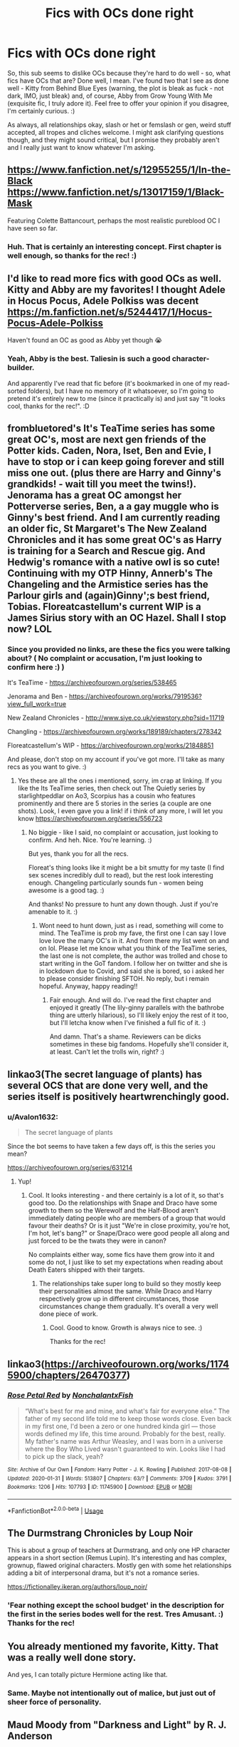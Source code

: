 #+TITLE: Fics with OCs done right

* Fics with OCs done right
:PROPERTIES:
:Author: Avalon1632
:Score: 26
:DateUnix: 1585591502.0
:DateShort: 2020-Mar-30
:FlairText: Request
:END:
So, this sub seems to dislike OCs because they're hard to do well - so, what fics have OCs that are? Done well, I mean. I've found two that I see as done well - Kitty from Behind Blue Eyes (warning, the plot is bleak as fuck - not dark, IMO, just bleak) and, of course, Abby from Grow Young With Me (exquisite fic, I truly adore it). Feel free to offer your opinion if you disagree, I'm certainly curious. :)

As always, all relationships okay, slash or het or femslash or gen, weird stuff accepted, all tropes and cliches welcome. I might ask clarifying questions though, and they might sound critical, but I promise they probably aren't and I really just want to know whatever I'm asking.


** [[https://www.fanfiction.net/s/12955255/1/In-the-Black]] [[https://www.fanfiction.net/s/13017159/1/Black-Mask]]

Featuring Colette Battancourt, perhaps the most realistic pureblood OC I have seen so far.
:PROPERTIES:
:Author: Foadar
:Score: 8
:DateUnix: 1585601033.0
:DateShort: 2020-Mar-31
:END:

*** Huh. That is certainly an interesting concept. First chapter is well enough, so thanks for the rec! :)
:PROPERTIES:
:Author: Avalon1632
:Score: 3
:DateUnix: 1585776122.0
:DateShort: 2020-Apr-02
:END:


** I'd like to read more fics with good OCs as well. Kitty and Abby are my favorites! I thought Adele in Hocus Pocus, Adele Polkiss was decent [[https://m.fanfiction.net/s/5244417/1/Hocus-Pocus-Adele-Polkiss]]

Haven't found an OC as good as Abby yet though 😭
:PROPERTIES:
:Author: HanAlister97
:Score: 5
:DateUnix: 1585629015.0
:DateShort: 2020-Mar-31
:END:

*** Yeah, Abby is the best. Taliesin is such a good character-builder.

And apparently I've read that fic before (it's bookmarked in one of my read-sorted folders), but I have no memory of it whatsoever, so I'm going to pretend it's entirely new to me (since it practically is) and just say "It looks cool, thanks for the rec!". :D
:PROPERTIES:
:Author: Avalon1632
:Score: 3
:DateUnix: 1585775605.0
:DateShort: 2020-Apr-02
:END:


** frombluetored's It's TeaTime series has some great OC's, most are next gen friends of the Potter kids. Caden, Nora, Iset, Ben and Evie, I have to stop or i can keep going forever and still miss one out. (plus there are Harry and Ginny's grandkids! - wait till you meet the twins!). Jenorama has a great OC amongst her Potterverse series, Ben, a a gay muggle who is Ginny's best friend. And I am currently reading an older fic, St Margaret's The New Zealand Chronicles and it has some great OC's as Harry is training for a Search and Rescue gig. And Hedwig's romance with a native owl is so cute! Continuing with my OTP Hinny, Annerb's The Changeling and the Armistice series has the Parlour girls and (again)Ginny';s best friend, Tobias. Floreatcastellum's current WIP is a James Sirius story with an OC Hazel. Shall I stop now? LOL
:PROPERTIES:
:Author: Pottermum
:Score: 4
:DateUnix: 1585649154.0
:DateShort: 2020-Mar-31
:END:

*** Since you provided no links, are these the fics you were talking about? ( No complaint or accusation, I'm just looking to confirm here :) )

It's TeaTime - [[https://archiveofourown.org/series/538465]]

Jenorama and Ben - [[https://archiveofourown.org/works/7919536?view_full_work=true]]

New Zealand Chronicles - [[http://www.siye.co.uk/viewstory.php?sid=11719]]

Changling - [[https://archiveofourown.org/works/189189/chapters/278342]]

Floreatcastellum's WIP - [[https://archiveofourown.org/works/21848851]]

And please, don't stop on my account if you've got more. I'll take as many recs as you want to give. :)
:PROPERTIES:
:Author: Avalon1632
:Score: 1
:DateUnix: 1585775276.0
:DateShort: 2020-Apr-02
:END:

**** Yes these are all the ones i mentioned, sorry, im crap at linking. If you like the Its TeaTime series, then check out The Quietly series by starlightpeddlar on Ao3, Scorpius has a cousin who features prominently and there are 5 stories in the series (a couple are one shots). Look, I even gave you a link! if i think of any more, I will let you know [[https://archiveofourown.org/series/556723]]
:PROPERTIES:
:Author: Pottermum
:Score: 1
:DateUnix: 1585803581.0
:DateShort: 2020-Apr-02
:END:

***** No biggie - like I said, no complaint or accusation, just looking to confirm. And heh. Nice. You're learning. :)

But yes, thank you for all the recs.

Floreat's thing looks like it might be a bit smutty for my taste (I find sex scenes incredibly dull to read), but the rest look interesting enough. Changeling particularly sounds fun - women being awesome is a good tag. :)

And thanks! No pressure to hunt any down though. Just if you're amenable to it. :)
:PROPERTIES:
:Author: Avalon1632
:Score: 3
:DateUnix: 1585817916.0
:DateShort: 2020-Apr-02
:END:

****** Wont need to hunt down, just as i read, something will come to mind. The TeaTime is prob my fave, the first one I can say I love love love the many OC's in it. And from there my list went on and on lol. Please let me know what you think of the TeaTime series, the last one is not complete, the author was trolled and chose to start writing in the GoT fandom. I follow her on twitter and she is in lockdown due to Covid, and said she is bored, so i asked her to please consider finishing SFTOH. No reply, but i remain hopeful. Anyway, happy reading!!
:PROPERTIES:
:Author: Pottermum
:Score: 2
:DateUnix: 1585819491.0
:DateShort: 2020-Apr-02
:END:

******* Fair enough. And will do. I've read the first chapter and enjoyed it greatly (The lily-ginny parallels with the bathrobe thing are utterly hilarious), so I'll likely enjoy the rest of it too, but I'll letcha know when I've finished a full fic of it. :)

And damn. That's a shame. Reviewers can be dicks sometimes in these big fandoms. Hopefully she'll consider it, at least. Can't let the trolls win, right? :)
:PROPERTIES:
:Author: Avalon1632
:Score: 2
:DateUnix: 1585914059.0
:DateShort: 2020-Apr-03
:END:


** linkao3(The secret language of plants) has several OCS that are done very well, and the series itself is positively heartwrenchingly good.
:PROPERTIES:
:Author: lurkingpanda16
:Score: 4
:DateUnix: 1585666199.0
:DateShort: 2020-Mar-31
:END:

*** u/Avalon1632:
#+begin_quote
  The secret language of plants
#+end_quote

Since the bot seems to have taken a few days off, is this the series you mean?

[[https://archiveofourown.org/series/631214]]
:PROPERTIES:
:Author: Avalon1632
:Score: 2
:DateUnix: 1585774984.0
:DateShort: 2020-Apr-02
:END:

**** Yup!
:PROPERTIES:
:Author: lurkingpanda16
:Score: 1
:DateUnix: 1585812895.0
:DateShort: 2020-Apr-02
:END:

***** Cool. It looks interesting - and there certainly is a lot of it, so that's good too. Do the relationships with Snape and Draco have some growth to them so the Werewolf and the Half-Blood aren't immediately dating people who are members of a group that would favour their deaths? Or is it just "We're in close proximity, you're hot, I'm hot, let's bang?" or Snape/Draco were good people all along and just forced to be the twats they were in canon?

No complaints either way, some fics have them grow into it and some do not, I just like to set my expectations when reading about Death Eaters shipped with their targets.
:PROPERTIES:
:Author: Avalon1632
:Score: 1
:DateUnix: 1585817617.0
:DateShort: 2020-Apr-02
:END:

****** The relationships take super long to build so they mostly keep their personalities almost the same. While Draco and Harry respectively grow up in different circumstances, those circumstances change them gradually. It's overall a very well done piece of work.
:PROPERTIES:
:Author: lurkingpanda16
:Score: 3
:DateUnix: 1585831257.0
:DateShort: 2020-Apr-02
:END:

******* Cool. Good to know. Growth is always nice to see. :)

Thanks for the rec!
:PROPERTIES:
:Author: Avalon1632
:Score: 2
:DateUnix: 1585910037.0
:DateShort: 2020-Apr-03
:END:


** linkao3([[https://archiveofourown.org/works/11745900/chapters/26470377]])
:PROPERTIES:
:Author: ctml04
:Score: 3
:DateUnix: 1585593085.0
:DateShort: 2020-Mar-30
:END:

*** [[https://archiveofourown.org/works/11745900][*/Rose Petal Red/*]] by [[https://www.archiveofourown.org/users/NonchalantxFish/pseuds/NonchalantxFish][/NonchalantxFish/]]

#+begin_quote
  “What's best for me and mine, and what's fair for everyone else.” The father of my second life told me to keep those words close. Even back in my first one, I'd been a zero or one hundred kinda girl --- those words defined my life, this time around. Probably for the best, really. My father's name was Arthur Weasley, and I was born in a universe where the Boy Who Lived wasn't guaranteed to win. Looks like I had to pick up the slack, yeah?
#+end_quote

^{/Site/:} ^{Archive} ^{of} ^{Our} ^{Own} ^{*|*} ^{/Fandom/:} ^{Harry} ^{Potter} ^{-} ^{J.} ^{K.} ^{Rowling} ^{*|*} ^{/Published/:} ^{2017-08-08} ^{*|*} ^{/Updated/:} ^{2020-01-31} ^{*|*} ^{/Words/:} ^{513807} ^{*|*} ^{/Chapters/:} ^{63/?} ^{*|*} ^{/Comments/:} ^{3709} ^{*|*} ^{/Kudos/:} ^{3791} ^{*|*} ^{/Bookmarks/:} ^{1206} ^{*|*} ^{/Hits/:} ^{107793} ^{*|*} ^{/ID/:} ^{11745900} ^{*|*} ^{/Download/:} ^{[[https://archiveofourown.org/downloads/11745900/Rose%20Petal%20Red.epub?updated_at=1580793562][EPUB]]} ^{or} ^{[[https://archiveofourown.org/downloads/11745900/Rose%20Petal%20Red.mobi?updated_at=1580793562][MOBI]]}

--------------

*FanfictionBot*^{2.0.0-beta} | [[https://github.com/tusing/reddit-ffn-bot/wiki/Usage][Usage]]
:PROPERTIES:
:Author: FanfictionBot
:Score: 2
:DateUnix: 1585593100.0
:DateShort: 2020-Mar-30
:END:


** The Durmstrang Chronicles by Loup Noir

This is about a group of teachers at Durmstrang, and only one HP character appears in a short section (Remus Lupin). It's interesting and has complex, grownup, flawed original characters. Mostly gen with some het relationships adding a bit of interpersonal drama, but it's not a romance series.

[[https://fictionalley.ikeran.org/authors/loup_noir/]]
:PROPERTIES:
:Author: raveninthewind84
:Score: 3
:DateUnix: 1585635336.0
:DateShort: 2020-Mar-31
:END:

*** 'Fear nothing except the school budget' in the description for the first in the series bodes well for the rest. Tres Amusant. :) Thanks for the rec!
:PROPERTIES:
:Author: Avalon1632
:Score: 1
:DateUnix: 1585775371.0
:DateShort: 2020-Apr-02
:END:


** You already mentioned my favorite, Kitty. That was a really well done story.

And yes, I can totally picture Hermione acting like that.
:PROPERTIES:
:Author: horrorshowjack
:Score: 2
:DateUnix: 1585607717.0
:DateShort: 2020-Mar-31
:END:

*** Same. Maybe not intentionally out of malice, but just out of sheer force of personality.
:PROPERTIES:
:Author: Avalon1632
:Score: 1
:DateUnix: 1585776050.0
:DateShort: 2020-Apr-02
:END:


** Maud Moody from "Darkness and Light" by R. J. Anderson

[[https://www.fanfiction.net/s/1546145/1/Darkness-Light-1-The-Potions-Master-s-Apprentice]]

Nanette Odont from "Fate is a Four Letter Word" by Philo, she is not the main focus of the story but makes an important enough contribution for a honourable mention

[[https://archiveofourown.org/works/4267422/chapters/9661617]]
:PROPERTIES:
:Author: maryfamilyresearch
:Score: 2
:DateUnix: 1585621716.0
:DateShort: 2020-Mar-31
:END:

*** Darkness and Light looks interesting enough - a student who purportedly sees through the eyes of her owl is certainly a concept I've only seen once before (in a D&D twitch show called Critical Role, though that was an old black dude and not a young student).

Not overly sure about Fate is a Four Letter Word after the first chapter. And does the pairing actually have character growth and development behind it, or is it the usual "They're in close proximity and we bend them into OOC until they fuck" type fic?
:PROPERTIES:
:Author: Avalon1632
:Score: 1
:DateUnix: 1585776023.0
:DateShort: 2020-Apr-02
:END:

**** Which pairing in Fate? If it is the main one, yes, it does.

Normally threesomes are written bc the author could without considering whether they should, thus they tend to be an utter disaster. Not in this case.

It actually helps push the plot along, it gives a valid reason for Kingsley to be there and explains some changes in Snape. Snape is simply not the person he was at the Battle of Hogwarts, he had time, reason and opportunity to change. In this regard you could call him a bit OOC bc he is not the hateful bastard, but it works.

Regarding the pairings for the original characters of Andy Boniface and Nanette Odont, those work beautifully too.

It is really good writing and if you don't care for the smut, just skip those parts.
:PROPERTIES:
:Author: maryfamilyresearch
:Score: 1
:DateUnix: 1585777946.0
:DateShort: 2020-Apr-02
:END:

***** The main one, yes. Like you said, threesomes are usually 'could over should' affairs - I've only seen a couple of OT3s that aren't.

And ah, okay. Good to know. I'll give the fic a go, then. If they manage to do something like that right, I can forgive the lacklustre first chapter. :)

Yeah, I will. I'm ace and I find sex scenes as dull as I find football (and I find football very, very dull - I fell asleep at a Liverpool-Manchester United stadium match once).

Thanks for the recs!
:PROPERTIES:
:Author: Avalon1632
:Score: 1
:DateUnix: 1585778276.0
:DateShort: 2020-Apr-02
:END:


** [[https://www.fanfiction.net/s/5784918/1/Bound-With-Silver-Threads][Bound with Silver Thread]] is focused around OC's and the canon but blank slate Potter kids, specifically Lily Luna Potter and the OC Malfoy daughter that make up the main pairing.
:PROPERTIES:
:Author: GTACOD
:Score: 2
:DateUnix: 1585630150.0
:DateShort: 2020-Mar-31
:END:

*** Nice. Not a big fan of the opening chapter (suffers a little from one line-one line said-said syndrome), but it seems interesting enough to continue. Thanks for the rec!
:PROPERTIES:
:Author: Avalon1632
:Score: 1
:DateUnix: 1585775515.0
:DateShort: 2020-Apr-02
:END:


** Cassiopeia from [[https://www.fanfiction.net/s/5784918/1/][Bound With Silver Threads]] by [[https://www.fanfiction.net/u/2024396/Snakequeen-in-Norway][Snakequeen-in-Norway]]

Of course Milo from [[https://www.fanfiction.net/s/8096183/1/][Harry Potter and the Natural 20]] by [[https://www.fanfiction.net/u/3989854/Sir-Poley][Sir Poley]]
:PROPERTIES:
:Author: blandge
:Score: 2
:DateUnix: 1585596349.0
:DateShort: 2020-Mar-30
:END:

*** [[https://www.fanfiction.net/s/5784918/1/][*/Bound With Silver Threads/*]] by [[https://www.fanfiction.net/u/2024396/Snakequeen-in-Norway][/Snakequeen-in-Norway/]]

#+begin_quote
  Lily Luna Potter years 3-7. Why is she stuck with a Little Malfoy tag-along? What do the coming years hold for them and everyone else? How will they change and grow, what will happen as they do, & who will end up with whom? Eventual femslash. Multiple pairings. Lily/OC. Also stars Scorpius Malfoy's OC little sister. Not T until Chap 29, really not until Chap 32 & nothing too major.
#+end_quote

^{/Site/:} ^{fanfiction.net} ^{*|*} ^{/Category/:} ^{Harry} ^{Potter} ^{*|*} ^{/Rated/:} ^{Fiction} ^{T} ^{*|*} ^{/Chapters/:} ^{53} ^{*|*} ^{/Words/:} ^{200,469} ^{*|*} ^{/Reviews/:} ^{643} ^{*|*} ^{/Favs/:} ^{378} ^{*|*} ^{/Follows/:} ^{221} ^{*|*} ^{/Updated/:} ^{5/13/2016} ^{*|*} ^{/Published/:} ^{2/28/2010} ^{*|*} ^{/Status/:} ^{Complete} ^{*|*} ^{/id/:} ^{5784918} ^{*|*} ^{/Language/:} ^{English} ^{*|*} ^{/Genre/:} ^{Friendship/Romance} ^{*|*} ^{/Characters/:} ^{<Lily} ^{Luna} ^{P.,} ^{OC>} ^{*|*} ^{/Download/:} ^{[[http://www.ff2ebook.com/old/ffn-bot/index.php?id=5784918&source=ff&filetype=epub][EPUB]]} ^{or} ^{[[http://www.ff2ebook.com/old/ffn-bot/index.php?id=5784918&source=ff&filetype=mobi][MOBI]]}

--------------

[[https://www.fanfiction.net/s/8096183/1/][*/Harry Potter and the Natural 20/*]] by [[https://www.fanfiction.net/u/3989854/Sir-Poley][/Sir Poley/]]

#+begin_quote
  Milo, a genre-savvy D&D Wizard and Adventurer Extraordinaire is forced to attend Hogwarts, and soon finds himself plunged into a new adventure of magic, mad old Wizards, metagaming, misunderstandings, and munchkinry. Updates monthly.
#+end_quote

^{/Site/:} ^{fanfiction.net} ^{*|*} ^{/Category/:} ^{Harry} ^{Potter} ^{+} ^{Dungeons} ^{and} ^{Dragons} ^{Crossover} ^{*|*} ^{/Rated/:} ^{Fiction} ^{T} ^{*|*} ^{/Chapters/:} ^{74} ^{*|*} ^{/Words/:} ^{314,214} ^{*|*} ^{/Reviews/:} ^{6,606} ^{*|*} ^{/Favs/:} ^{6,641} ^{*|*} ^{/Follows/:} ^{7,484} ^{*|*} ^{/Updated/:} ^{8/2/2018} ^{*|*} ^{/Published/:} ^{5/7/2012} ^{*|*} ^{/id/:} ^{8096183} ^{*|*} ^{/Language/:} ^{English} ^{*|*} ^{/Download/:} ^{[[http://www.ff2ebook.com/old/ffn-bot/index.php?id=8096183&source=ff&filetype=epub][EPUB]]} ^{or} ^{[[http://www.ff2ebook.com/old/ffn-bot/index.php?id=8096183&source=ff&filetype=mobi][MOBI]]}

--------------

*FanfictionBot*^{2.0.0-beta} | [[https://github.com/tusing/reddit-ffn-bot/wiki/Usage][Usage]]
:PROPERTIES:
:Author: FanfictionBot
:Score: 1
:DateUnix: 1585596374.0
:DateShort: 2020-Mar-30
:END:


*** Ah, Milo. Such a munchkin. My DM-side wants to hate him, my player-side wants to be him. Fun times.

Silver Threads looks pretty interesting as well - though the first chapter suffers from a severe case of 'said-said, one sentence-one sentence' syndrome.
:PROPERTIES:
:Author: Avalon1632
:Score: 1
:DateUnix: 1585776213.0
:DateShort: 2020-Apr-02
:END:


** Do SIs count? There's linkffn(What's Her Name in Hufflepuff).

Also Mike and Jacqui Charlton in linkffn(Strangers at Drakeshaugh) are quite good.
:PROPERTIES:
:Author: thrawnca
:Score: 2
:DateUnix: 1585624560.0
:DateShort: 2020-Mar-31
:END:

*** [[https://www.fanfiction.net/s/13041698/1/][*/What's Her Name in Hufflepuff/*]] by [[https://www.fanfiction.net/u/12472/ashez2ashes][/ashez2ashes/]]

#+begin_quote
  There's still a lot to explore and experience in a world full of magic even if you never become a main character. In Hufflepuff house, you'll make friendships that will last a lifetime. Also, we have a table of infinite snacks. Gen/Friendship. First Year Complete.
#+end_quote

^{/Site/:} ^{fanfiction.net} ^{*|*} ^{/Category/:} ^{Harry} ^{Potter} ^{*|*} ^{/Rated/:} ^{Fiction} ^{T} ^{*|*} ^{/Chapters/:} ^{28} ^{*|*} ^{/Words/:} ^{174,804} ^{*|*} ^{/Reviews/:} ^{601} ^{*|*} ^{/Favs/:} ^{1,025} ^{*|*} ^{/Follows/:} ^{1,423} ^{*|*} ^{/Updated/:} ^{1/23} ^{*|*} ^{/Published/:} ^{8/20/2018} ^{*|*} ^{/id/:} ^{13041698} ^{*|*} ^{/Language/:} ^{English} ^{*|*} ^{/Genre/:} ^{Friendship/Humor} ^{*|*} ^{/Characters/:} ^{Susan} ^{B.,} ^{Hannah} ^{A.,} ^{OC,} ^{Eloise} ^{M.} ^{*|*} ^{/Download/:} ^{[[http://www.ff2ebook.com/old/ffn-bot/index.php?id=13041698&source=ff&filetype=epub][EPUB]]} ^{or} ^{[[http://www.ff2ebook.com/old/ffn-bot/index.php?id=13041698&source=ff&filetype=mobi][MOBI]]}

--------------

[[https://www.fanfiction.net/s/6331126/1/][*/Strangers at Drakeshaugh/*]] by [[https://www.fanfiction.net/u/2132422/Northumbrian][/Northumbrian/]]

#+begin_quote
  The locals in a sleepy corner of the Cheviot Hills are surprised to discover that they have new neighbours. Who are the strangers at Drakeshaugh? When James Potter meets Muggle Henry Charlton, his mother Jacqui befriends the Potters and her life changes.
#+end_quote

^{/Site/:} ^{fanfiction.net} ^{*|*} ^{/Category/:} ^{Harry} ^{Potter} ^{*|*} ^{/Rated/:} ^{Fiction} ^{T} ^{*|*} ^{/Chapters/:} ^{39} ^{*|*} ^{/Words/:} ^{189,314} ^{*|*} ^{/Reviews/:} ^{2,203} ^{*|*} ^{/Favs/:} ^{2,350} ^{*|*} ^{/Follows/:} ^{2,693} ^{*|*} ^{/Updated/:} ^{8/31/2018} ^{*|*} ^{/Published/:} ^{9/17/2010} ^{*|*} ^{/Status/:} ^{Complete} ^{*|*} ^{/id/:} ^{6331126} ^{*|*} ^{/Language/:} ^{English} ^{*|*} ^{/Genre/:} ^{Mystery/Family} ^{*|*} ^{/Characters/:} ^{<Ginny} ^{W.,} ^{Harry} ^{P.>} ^{<Ron} ^{W.,} ^{Hermione} ^{G.>} ^{*|*} ^{/Download/:} ^{[[http://www.ff2ebook.com/old/ffn-bot/index.php?id=6331126&source=ff&filetype=epub][EPUB]]} ^{or} ^{[[http://www.ff2ebook.com/old/ffn-bot/index.php?id=6331126&source=ff&filetype=mobi][MOBI]]}

--------------

*FanfictionBot*^{2.0.0-beta} | [[https://github.com/tusing/reddit-ffn-bot/wiki/Usage][Usage]]
:PROPERTIES:
:Author: FanfictionBot
:Score: 2
:DateUnix: 1585624583.0
:DateShort: 2020-Mar-31
:END:


*** I'd say yes, but mostly because I imagine most authors here aren't introspective enough about themselves to make a wholly accurate character of themselves, so it's basically an OC inspired by themselves anyway.

Strangers at Drakeshaugh is another of those fics I've apparently read (it's in my read-sorted bookmarks folders) but remember nothing about - so thanks for the rec that I'll be rereading for basically the first time!
:PROPERTIES:
:Author: Avalon1632
:Score: 2
:DateUnix: 1585775712.0
:DateShort: 2020-Apr-02
:END:
